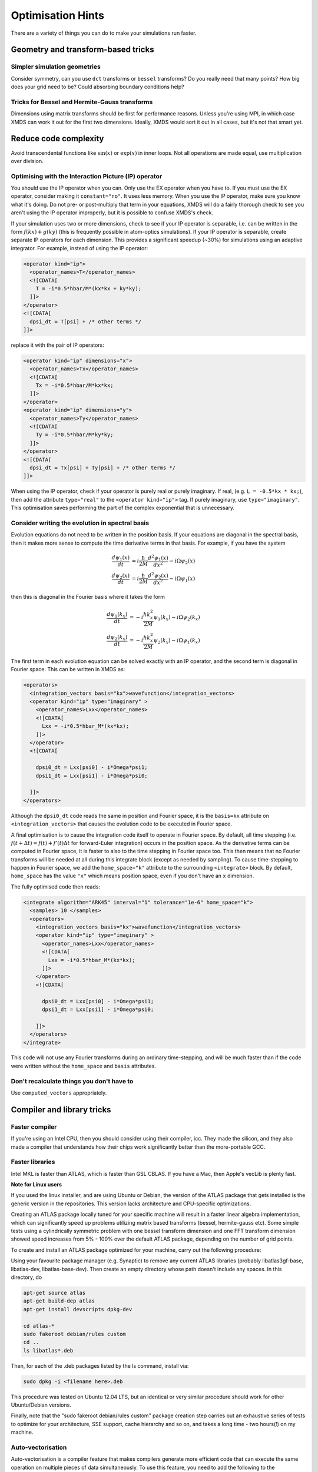 .. _OptimisationHints:

Optimisation Hints
===================

There are a variety of things you can do to make your simulations run faster.

Geometry and transform-based tricks
-----------------------------------

Simpler simulation geometries
^^^^^^^^^^^^^^^^^^^^^^^^^^^^^
Consider symmetry, can you use ``dct`` transforms or ``bessel`` transforms? Do you really need that many points? How big does your grid need to be? Could absorbing boundary conditions help?

Tricks for Bessel and Hermite-Gauss transforms
^^^^^^^^^^^^^^^^^^^^^^^^^^^^^^^^^^^^^^^^^^^^^^
Dimensions using matrix transforms should be first for performance reasons.  Unless you're using MPI, in which case XMDS can work it out for the first two dimensions.  Ideally, XMDS would sort it out in all cases, but it's not that smart yet.

Reduce code complexity
----------------------
Avoid transcendental functions like :math:`\sin(x)` or :math:`\exp(x)` in inner loops. Not all operations are made equal, use multiplication over division.

.. _OptimisingIPOperators:

Optimising with the Interaction Picture (IP) operator
^^^^^^^^^^^^^^^^^^^^^^^^^^^^^^^^^^^^^^^^^^^^^^^^^^^^^
You should use the IP operator when you can. Only use the EX operator when you have to. If you must use the EX operator, consider making it ``constant="no"``. It uses less memory.
When you use the IP operator, make sure you know what it's doing.  Do not pre- or post-multiply that term in your equations, XMDS will do a fairly thorough check to see you aren't using the IP operator improperly, but it is possible to confuse XMDS's check.

If your simulation uses two or more dimensions, check to see if your IP operator is separable, i.e. can be written in the form :math:`f(kx) + g(ky)` (this is frequently possible in atom-optics simulations). If your IP operator is separable, create separate IP operators for each dimension.  This provides a significant speedup (~30%) for simulations using an adaptive integrator.  For example, instead of using the IP operator:

.. code-block:: xpdeint

  <operator kind="ip">
    <operator_names>T</operator_names>
    <![CDATA[
      T = -i*0.5*hbar/M*(kx*kx + ky*ky);
    ]]>
  </operator>
  <![CDATA[
    dpsi_dt = T[psi] + /* other terms */
  ]]>

replace it with the pair of IP operators:

.. code-block:: xpdeint

  <operator kind="ip" dimensions="x">
    <operator_names>Tx</operator_names>
    <![CDATA[
      Tx = -i*0.5*hbar/M*kx*kx;
    ]]>
  </operator>
  <operator kind="ip" dimensions="y">
    <operator_names>Ty</operator_names>
    <![CDATA[
      Ty = -i*0.5*hbar/M*ky*ky;
    ]]>
  </operator>
  <![CDATA[
    dpsi_dt = Tx[psi] + Ty[psi] + /* other terms */
  ]]>

When using the IP operator, check if your operator is purely real or purely imaginary.  If real, (e.g. ``L = -0.5*kx * kx;``), then add the attribute ``type="real"`` to the ``<operator kind="ip">`` tag.  If purely imaginary, use ``type="imaginary"``.  This optimisation saves performing the part of the complex exponential that is unnecessary.

Consider writing the evolution in spectral basis
^^^^^^^^^^^^^^^^^^^^^^^^^^^^^^^^^^^^^^^^^^^^^^^^
Evolution equations do not need to be written in the position basis.  If your equations are diagonal in the spectral basis, then it makes more sense to compute the time derivative terms in that basis.  For example, if you have the system

.. math::
    \frac{d\psi_1(x)}{dt} &= i \frac{\hbar}{2M} \frac{d^2\psi_1(x)}{dx^2} - i \Omega \psi_2(x)\\
    \frac{d\psi_2(x)}{dt} &= i \frac{\hbar}{2M} \frac{d^2\psi_2(x)}{dx^2} - i \Omega \psi_1(x)

then this is diagonal in the Fourier basis where it takes the form

.. math::
    \frac{d\psi_1(k_x)}{dt} &= -i \frac{\hbar k_x^2}{2M} \psi_1(k_x) - i \Omega \psi_2(k_x)\\
    \frac{d\psi_2(k_x)}{dt} &= -i \frac{\hbar k_x^2}{2M} \psi_2(k_x) - i \Omega \psi_1(k_x)


The first term in each evolution equation can be solved exactly with an IP operator, and the second term is diagonal in Fourier space.  This can be written in XMDS as:

.. code-block:: xpdeint

    <operators>
      <integration_vectors basis="kx">wavefunction</integration_vectors>
      <operator kind="ip" type="imaginary" >
        <operator_names>Lxx</operator_names>
        <![CDATA[
          Lxx = -i*0.5*hbar_M*(kx*kx);
        ]]>
      </operator>
      <![CDATA[

        dpsi0_dt = Lxx[psi0] - i*Omega*psi1;
        dpsi1_dt = Lxx[psi1] - i*Omega*psi0;
          
      ]]>
    </operators>

Although the ``dpsi0_dt`` code reads the same in position and Fourier space, it is the ``basis=kx`` attribute on ``<integration_vectors>`` that causes the evolution code to be executed in Fourier space.  

A final optimisation is to cause the integration code itself to operate in Fourier space.  By default, all time stepping (i.e. :math:`f(t + \Delta t) = f(t) + f'(t) \Delta t` for forward-Euler integration) occurs in the position space.  As the derivative terms can be computed in Fourier space, it is faster to also to the time stepping in Fourier space too.  This then means that no Fourier transforms will be needed at all during this integrate block (except as needed by sampling).  To cause time-stepping to happen in Fourier space, we add the ``home_space="k"`` attribute to the surrounding ``<integrate>`` block.  By default, ``home_space`` has the value ``"x"`` which means position space, even if you don't have an ``x`` dimension.

The fully optimised code then reads:

.. code-block:: xpdeint

    <integrate algorithm="ARK45" interval="1" tolerance="1e-6" home_space="k">
      <samples> 10 </samples>
      <operators>
        <integration_vectors basis="kx">wavefunction</integration_vectors>
        <operator kind="ip" type="imaginary" >
          <operator_names>Lxx</operator_names>
          <![CDATA[
            Lxx = -i*0.5*hbar_M*(kx*kx);
          ]]>
        </operator>
        <![CDATA[

          dpsi0_dt = Lxx[psi0] - i*Omega*psi1;
          dpsi1_dt = Lxx[psi1] - i*Omega*psi0;
          
        ]]>
      </operators>
    </integrate>

This code will not use any Fourier transforms during an ordinary time-stepping, and will be much faster than if the code were written without the ``home_space`` and ``basis`` attributes.

Don't recalculate things you don't have to
^^^^^^^^^^^^^^^^^^^^^^^^^^^^^^^^^^^^^^^^^^
Use ``computed_vectors`` appropriately.


Compiler and library tricks
---------------------------

Faster compiler
^^^^^^^^^^^^^^^
If you're using an Intel CPU, then you should consider using their compiler, icc. They made the silicon, and they also made a compiler that understands how their chips work significantly better than the more-portable GCC.

Faster libraries
^^^^^^^^^^^^^^^^
Intel MKL is faster than ATLAS, which is faster than GSL CBLAS. If you have a Mac, then Apple's vecLib is plenty fast.

**Note for Linux users**

If you used the linux installer, and are using Ubuntu or Debian, the version of the ATLAS package that gets installed is the generic version in the repositories. This version lacks architecture and CPU-specific optimizations. 

Creating an ATLAS package locally tuned for your specific machine will result in a faster linear algebra implementation, which can significantly speed up problems utilizing matrix based transforms (bessel, hermite-gauss etc). Some simple tests using a cylindrically symmetric problem with one bessel transform dimension and one FFT transform dimension showed speed increases from 5% - 100% over the default ATLAS package, depending on the number of grid points.

To create and install an ATLAS package optimized for your machine, carry out the following procedure:

Using your favourite package manager (e.g. Synaptic) to remove any current ATLAS libraries (probably libatlas3gf-base, libatlas-dev, libatlas-base-dev). Then create an empty directory whose path doesn't include any spaces. In this directory, do

.. code-block:: xpdeint

  apt-get source atlas
  apt-get build-dep atlas
  apt-get install devscripts dpkg-dev

  cd atlas-*
  sudo fakeroot debian/rules custom
  cd ..
  ls libatlas*.deb

Then, for each of the .deb packages listed by the ls command, install via:

.. code-block:: xpdeint

  sudo dpkg -i <filename here>.deb

This procedure was tested on Ubuntu 12.04 LTS, but an identical or very similar procedure should work for other Ubuntu/Debian versions. 

Finally, note that the "sudo fakeroot debian/rules custom" package creation step carries out an exhaustive series of tests to optimize for your architecture, SSE support, cache hierarchy and so on, and takes a long time - two hours(!) on my machine.


Auto-vectorisation
^^^^^^^^^^^^^^^^^^
Auto-vectorisation is a compiler feature that makes compilers generate more efficient code that can execute the same operation on multiple pieces of data simultaneously. To use this feature, you need to add the following to the ``<features>`` block at the start of your simulation:

.. code-block:: xpdeint
    
    <auto_vectorise />

This will make xpdeint generate code that is more friendly to compiler's auto-vectorisation features so that more code can be vectorised. It will also add the appropriate compiler options to turn on your compiler's auto-vectorisation features. For auto-vectorisation to increase the speed of your simulations, you will need a compiler that supports it such as gcc 4.2 or later, or Intel's C compiler, ``icc``.

OpenMP
^^^^^^
`OpenMP <http://openmp.org>`_ is a set of compiler directives to make it easier to use threads (different execution contexts) in programs. Using threads in your simulation does occur some overhead, so for the speedup to outweigh the overhead, you must have a reasonably large simulation grid. To add these compiler directives to the generated simulations, add the tag ``<openmp />`` in the ``<features>`` block. This can be used in combination with the auto-vectorisation feature above. Note that if you are using gcc, make sure you check that your simulations are faster by using this as gcc's OpenMP implementation isn't as good as icc's.

If you are using the OpenMP feature and are using `FFTW <http://www.fftw.org>`_-based transforms (Discrete Fourier/Cosine/Sine Transforms), you should consider using threads with your FFT's by adding the following to the ``<features>`` block at the start of your simulation:

.. code-block:: xpdeint
    
    <fftw threads="2" />

Replace the number of threads in the above code by the number of threads that you want to use.

Parallelisation with MPI
^^^^^^^^^^^^^^^^^^^^^^^^
Some simulations are so large or take so much time that it is not reasonable to run them on a single CPU on a single machine. Fortunately, the `Message Passing Interface <http://www.mpi-forum.org/>`_ was developed to enable different computers working on the same program to exchange data. You will need a MPI package installed to be abel to use this feature with your simulations. One popular implementation of MPI is `OpenMPI <http://www.open-mpi.org>`_.


Atom-optics-specific hints
--------------------------

Separate out imaginary-time calculation code
^^^^^^^^^^^^^^^^^^^^^^^^^^^^^^^^^^^^^^^^^^^^

When doing simulations that require the calculation of the groundstate (typically via the imaginary time algorithm), typically the groundstate itself does not need to be changed frequently as it is usually the dynamics of the simulation that have the interesting physics. In this case, you can save having to re-calculate groundstate every time by having one script (call it ``groundstate.xmds``) that saves the calculated groundstate to a file using a breakpoint, and a second simulation that loads this calculated groundstate and then performs the evolution. More often than not, you won't need to re-run the groundstate finder.

The file format used in this example is `HDF5 <http://www.hdfgroup.org/HDF5/>`_, and you will need the HDF5 libraries installed to use this example. The alternative is to use the deprecated ``binary`` format, however to load ``binary`` format data ``xmds``, the predecessor to ``xpdeint`` must be installed. Anyone who has done this before will tell you that installing it isn't a pleasant experience, and so HDF5 is the recommended file format.

If your wavefunction vector is called ``'wavefunction'``, then to save the groundstate to the file ``groundstate_break.h5`` in the HDF5 format, put the following code immediately after the integrate block that calculates your groundstate:

.. code-block:: xpdeint

    <breakpoint filename="groundstate_break" format="hdf5">
      <dependencies>wavefunction</dependencies>
    </breakpoint>

In addition to the ``groundstate_break.h5`` file, an XSIL wrapper ``groundstate_break.xsil`` will also be created for use with :ref:`xsil2graphics2`.

To load this groundstate into your evolution script, the declaration of your ``'wavefunction'`` vector in your evolution script should look something like

.. code-block:: xpdeint

    <vector name="wavefunction">
      <components>phi1 phi2</components>
      <initialisation kind="hdf5">
        <filename>groundstate_break.h5</filename>
      </initialisation>
    </vector>

Note that the groundstate-finder doesn't need to have all of the components that the evolution script needs. For example, if you are considering the evolution of a two-component BEC where only one component has a population in the groundstate, then your groundstate script can contain only the ``phi1`` component, while your evolution script can contain both the ``phi1`` component and the ``phi2`` component. Note that the geometry of the script generating the groundstate and the evolution script must be the same.

Use an energy or momentum offset
^^^^^^^^^^^^^^^^^^^^^^^^^^^^^^^^

This is just the interaction picture with a constant term in the Hamiltonian. If your state is going to rotate like :math:`e^{i(\omega + \delta\omega)t}`, then transform your equations to remove the :math:`e^{i \omega t}` term. Likewise for spatial rotations, if one mode will be moving on average with momentum :math:`\hbar k`, then transform your equations to remove that term. This way, you may be able to reduce the density of points you need in that dimension. Warning: don't forget to consider this when looking at your results. I (Graham Dennis) have been tripped up on multiple occasions when making this optimisation.
